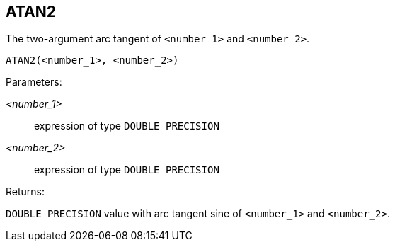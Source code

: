 == ATAN2

The two-argument arc tangent of `<number_1>` and `<number_2>`.

    ATAN2(<number_1>, <number_2>)

Parameters:

_<number_1>_:: expression of type `DOUBLE PRECISION`
_<number_2>_:: expression of type `DOUBLE PRECISION`

Returns:

`DOUBLE PRECISION` value with arc tangent sine of `<number_1>` and `<number_2>`.
